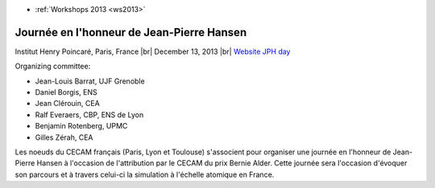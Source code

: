 .. _hansen:

* :ref:`Workshops 2013 <ws2013>`

Journée en l'honneur de Jean-Pierre Hansen
==========================================

.. |br| raw:: html

   <br>

.. image:: ../../../_static/Animations/WS/jph.jpg
    :class: img-float pe-3
    :alt: Image Jean-Pierre Hansen

Institut Henry Poincaré, Paris, France |br|
December 13, 2013  |br|
`Website JPH day <http://jph2013.sciencesconf.org/>`_

Organizing committee:

* Jean-Louis Barrat, UJF Grenoble
* Daniel Borgis, ENS
* Jean Clérouin, CEA
* Ralf Everaers, CBP, ENS de Lyon
* Benjamin Rotenberg, UPMC
* Gilles Zérah, CEA

Les noeuds du CECAM français (Paris, Lyon et Toulouse) s'associent pour organiser une journée en l'honneur de Jean-Pierre Hansen à l'occasion de l'attribution par le CECAM du prix Bernie Alder. Cette journée sera l'occasion d'évoquer son parcours et à travers celui-ci la simulation à l'échelle atomique en France.